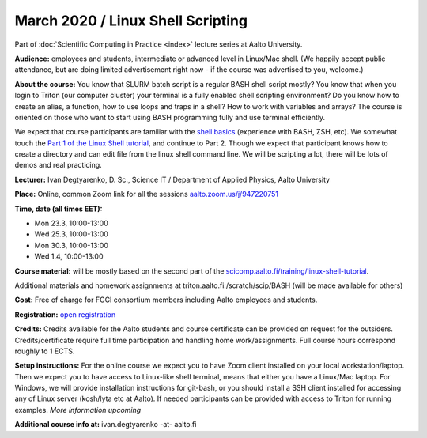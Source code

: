 ==================================
March 2020 / Linux Shell Scripting
==================================

Part of :doc:`Scientific Computing in Practice <index>` lecture series at Aalto University.

**Audience:** employees and students, intermediate or advanced level
in Linux/Mac shell.  (We happily accept public attendance, but are
doing limited advertisement right now - if the course was advertised
to you, welcome.)

**About the course:** You know that SLURM batch script is a regular BASH shell script mostly? You know that when you login to Triton (our computer cluster) your terminal is a fully enabled shell scripting environment? Do you know how to create an alias, a function, how to use loops and traps in a shell? How to work with variables and arrays? The course is oriented on those who want to start using BASH programming fully and use terminal efficiently.

We expect that course participants are familiar with the `shell basics <linux-shell-basics.html>`__ (experience with BASH, ZSH, etc). We somewhat touch the  `Part 1 of the Linux Shell tutorial </training/linux-shell-tutorial.html>`__, and continue to Part 2. Though we expect that participant knows how to create a directory and can edit file from the linux shell command line. We will be scripting a lot, there will be lots of demos and real practicing.

**Lecturer:** Ivan Degtyarenko, D. Sc., Science IT / Department of Applied Physics, Aalto University

**Place:** Online, common Zoom link for all the sessions `aalto.zoom.us/j/947220751 <https://aalto.zoom.us/j/947220751>`__

**Time, date (all times EET):**

- Mon 23.3, 10:00-13:00
- Wed 25.3, 10:00-13:00
- Mon 30.3, 10:00-13:00
- Wed 1.4, 10:00-13:00

**Course material:** will be mostly based on the second part of the `scicomp.aalto.fi/training/linux-shell-tutorial </training/linux-shell-tutorial.html>`__.

Additional materials and homework assignments at triton.aalto.fi:/scratch/scip/BASH (will be made available for others)

**Cost:** Free of charge for FGCI consortium members including Aalto employees and students.

**Registration:** `open registration <https://link.webropolsurveys.com/S/3F69E4C9498BAF2D>`__

**Credits:** Credits available for the Aalto students and course certificate can be provided on request for the outsiders. Credits/certificate require full time participation and handling home work/assignments. Full course hours correspond roughly to 1 ECTS.

**Setup instructions:** For the online course we expect you to have Zoom client installed on your local workstation/laptop. Then we expect you to have access to Linux-like shell terminal, means that either you have a Linux/Mac laptop.  For Windows, we will provide installation instructions for git-bash, or you should install a SSH client installed for accessing any of Linux server (kosh/lyta etc at Aalto). If needed participants can be provided with access to Triton for running examples.  *More information upcoming*

**Additional course info at:** ivan.degtyarenko -at- aalto.fi
